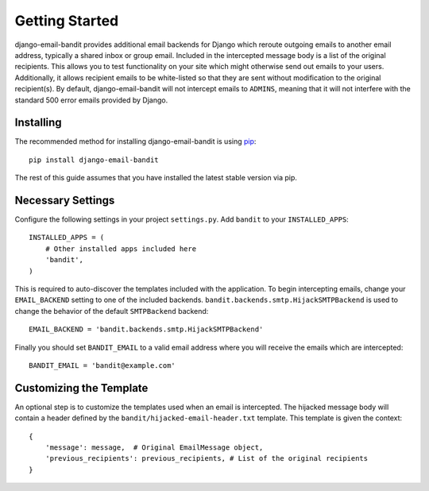 Getting Started
==============================

django-email-bandit provides additional email backends for Django which reroute
outgoing emails to another email address, typically a shared inbox or group email.
Included in the intercepted message body is a list of the original recipients.
This allows you to test functionality on your site which might otherwise send
out emails to your users. Additionally, it allows recipient emails to be
white-listed so that they are sent without modification
to the original recipient(s). By default, django-email-bandit will not intercept
emails to ``ADMINS``, meaning that it will not interfere with the standard 500 error
emails provided by Django.


Installing
------------------------------

The recommended method for installing django-email-bandit is using
`pip <http://pip-installer.org>`_::

    pip install django-email-bandit

The rest of this guide assumes that you have installed the latest stable
version via pip.


Necessary Settings
------------------------------

Configure the following settings in your
project ``settings.py``. Add ``bandit`` to your ``INSTALLED_APPS``::

    INSTALLED_APPS = (
        # Other installed apps included here
        'bandit',
    )

This is required to auto-discover the templates included with the application. To
begin intercepting emails, change your ``EMAIL_BACKEND`` setting
to one of the included backends. ``bandit.backends.smtp.HijackSMTPBackend`` is
used to change the behavior of the default ``SMTPBackend`` backend::

    EMAIL_BACKEND = 'bandit.backends.smtp.HijackSMTPBackend'

Finally you should set ``BANDIT_EMAIL`` to a valid email address where you will
receive the emails which are intercepted::

    BANDIT_EMAIL = 'bandit@example.com'


Customizing the Template
------------------------------

An optional step is to customize the templates used when an email is intercepted.
The hijacked message body will contain a header defined by the ``bandit/hijacked-email-header.txt``
template. This template is given the context::

    {
        'message': message,  # Original EmailMessage object,
        'previous_recipients': previous_recipients, # List of the original recipients
    }
